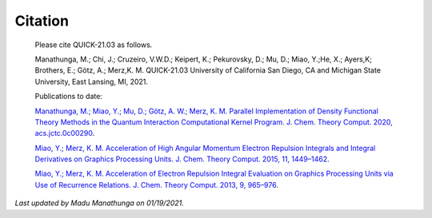 Citation
========

  Please cite QUICK-21.03 as follows. 

  Manathunga, M.; Chi, J.; Cruzeiro, V.W.D.; Keipert, K.; Pekurovsky, D.; Mu, D.; Miao, Y.;He, X.; Ayers,K;
  Brothers, E.; Götz, A.; Merz,K. M. QUICK-21.03 University of California San Diego, CA and Michigan State University, East Lansing, MI, 2021.

  Publications to date:

  `Manathunga, M.; Miao, Y.; Mu, D.; Götz, A. W.; Merz, K. M. Parallel Implementation of Density Functional Theory Methods in the Quantum Interaction Computational Kernel Program. J. Chem. Theory Comput. 2020, acs.jctc.0c00290 <https://pubs.acs.org/doi/10.1021/acs.jctc.0c00290>`_.

  `Miao, Y.; Merz, K. M. Acceleration of High Angular Momentum Electron Repulsion Integrals and Integral Derivatives on Graphics Processing Units. J. Chem. Theory Comput. 2015, 11, 1449–1462 <https://pubs.acs.org/doi/10.1021/ct500984t>`_.

  `Miao, Y.; Merz, K. M. Acceleration of Electron Repulsion Integral Evaluation on Graphics Processing Units via Use of Recurrence Relations. J. Chem. Theory Comput. 2013, 9, 965–976 <https://pubs.acs.org/doi/abs/10.1021/ct300754n>`_.

*Last updated by Madu Manathunga on 01/19/2021.*
